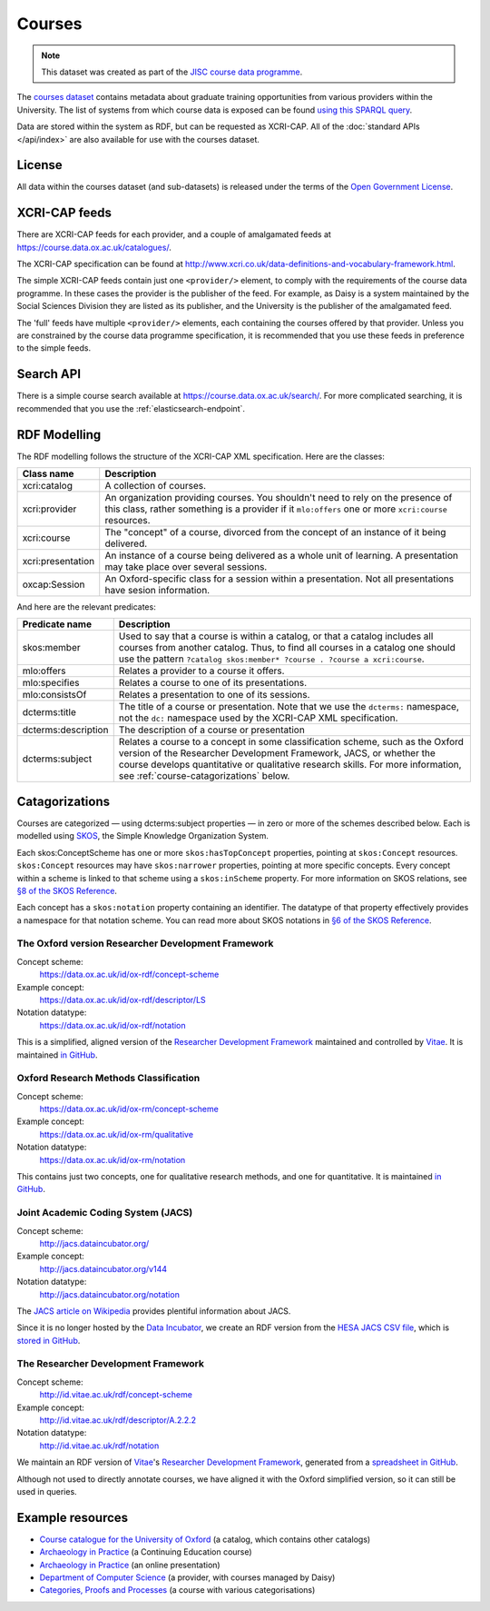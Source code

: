 Courses
=======

.. note::

   This dataset was created as part of the `JISC course data programme
   <http://www.jisc.ac.uk/whatwedo/programmes/elearning/coursedata.aspx>`_.

The `courses dataset <https://data.ox.ac.uk/id/dataset/courses>`_ contains
metadata about graduate training opportunities from various providers within
the University. The list of systems from which course data is exposed can be
found `using this SPARQL query <https://data.ox.ac.uk/sparql/?query=SELECT+*+WHERE+{%0D%0A++%3Chttps%3A%2F%2Fdata.ox.ac.uk%2Fid%2Fdataset%2Fcourses%3E+void%3Asubset+%3Fsubset+.%0D%0A++%3Fsubset%0D%0A++++rdfs%3Alabel+%3Fname+%3B%0D%0A++++dcterms%3Apublisher%2Fdc%3Atitle+%3Fprovider%0D%0A}&format=&common_prefixes=on>`_.

Data are stored within the system as RDF, but can be requested as XCRI-CAP. All
of the :doc:`standard APIs </api/index>` are also available for use with the
courses dataset.


License
-------

All data within the courses dataset (and sub-datasets) is released under the
terms of the `Open Government License
<http://www.nationalarchives.gov.uk/doc/open-government-licence/>`_.

XCRI-CAP feeds
--------------

There are XCRI-CAP feeds for each provider, and a couple of amalgamated feeds
at https://course.data.ox.ac.uk/catalogues/.

The XCRI-CAP specification can be found at
http://www.xcri.co.uk/data-definitions-and-vocabulary-framework.html.

The simple XCRI-CAP feeds contain just one ``<provider/>`` element, to comply
with the requirements of the course data programme. In these cases the provider
is the publisher of the feed. For example, as Daisy is a system maintained by
the Social Sciences Division they are listed as its publisher, and the
University is the publisher of the amalgamated feed.

The 'full' feeds have multiple ``<provider/>`` elements, each containing the
courses offered by that provider. Unless you are constrained by the course data
programme specification, it is recommended that you use these feeds in
preference to the simple feeds.


Search API
----------

There is a simple course search available at
https://course.data.ox.ac.uk/search/. For more complicated searching, it is
recommended that you use the :ref:`elasticsearch-endpoint`.


RDF Modelling
-------------

The RDF modelling follows the structure of the XCRI-CAP XML specification. Here
are the classes:

=================== ==========================================================
Class name          Description
=================== ==========================================================
xcri:catalog        A collection of courses.
xcri:provider       An organization providing courses. You shouldn't need to
                    rely on the presence of this class, rather something is a
                    provider if it ``mlo:offers`` one or more ``xcri:course``
                    resources.
xcri:course         The "concept" of a course, divorced from the concept of an
                    instance of it being delivered.
xcri:presentation   An instance of a course being delivered as a whole unit of
                    learning. A presentation may take place over several
                    sessions.
oxcap:Session       An Oxford-specific class for a session within a
                    presentation. Not all presentations have sesion
                    information.
=================== ==========================================================

And here are the relevant predicates:

=================== ==========================================================
Predicate name      Description
=================== ==========================================================
skos:member         Used to say that a course is within a catalog, or that a
                    catalog includes all courses from another catalog. Thus,
                    to find all courses in a catalog one should use the
                    pattern
                    ``?catalog skos:member* ?course . ?course a xcri:course``.
mlo:offers          Relates a provider to a course it offers.
mlo:specifies       Relates a course to one of its presentations.
mlo:consistsOf      Relates a presentation to one of its sessions.
dcterms:title       The title of a course or presentation. Note that we use
                    the ``dcterms:`` namespace, not the ``dc:`` namespace used
                    by the XCRI-CAP XML specification.
dcterms:description The description of a course or presentation
dcterms:subject     Relates a course to a concept in some classification
                    scheme, such as the Oxford version of the Researcher
                    Development Framework, JACS, or whether the course
                    develops quantitative or qualitative research skills. For
                    more information, see :ref:`course-catagorizations` below.
=================== ==========================================================

.. _course-catagorizations:

Catagorizations
---------------

Courses are categorized — using dcterms:subject properties — in zero or more of
the schemes described below. Each is modelled using `SKOS
<http://www.w3.org/2004/02/skos/>`_, the Simple Knowledge Organization System.

Each skos:ConceptScheme has one or more ``skos:hasTopConcept`` properties,
pointing at ``skos:Concept`` resources. ``skos:Concept`` resources may have
``skos:narrower`` properties, pointing at more specific concepts. Every concept
within a scheme is linked to that scheme using a ``skos:inScheme`` property.
For more information on SKOS relations, see `§8 of the SKOS Reference
<http://www.w3.org/TR/skos-reference/#semantic-relations>`_.

Each concept has a ``skos:notation`` property containing an identifier. The
datatype of that property effectively provides a namespace for that notation
scheme. You can read more about SKOS notations in `§6 of the SKOS Reference
<http://www.w3.org/TR/skos-reference/#notations>`_.

The Oxford version Researcher Development Framework
~~~~~~~~~~~~~~~~~~~~~~~~~~~~~~~~~~~~~~~~~~~~~~~~~~~

Concept scheme:
  https://data.ox.ac.uk/id/ox-rdf/concept-scheme
Example concept:
  https://data.ox.ac.uk/id/ox-rdf/descriptor/LS
Notation datatype:
  https://data.ox.ac.uk/id/ox-rdf/notation

This is a simplified, aligned version of the `Researcher Development Framework
<http://www.vitae.ac.uk/researchers/428241/Researcher-Development-Framework.html>`_
maintained and controlled by `Vitae <http://www.vitae.ac.uk/>`_. It is
maintained `in GitHub
<https://github.com/ox-it/xcri-rdf/tree/master/thesauri/oxRDF>`_.

Oxford Research Methods Classification
~~~~~~~~~~~~~~~~~~~~~~~~~~~~~~~~~~~~~~

Concept scheme:
  https://data.ox.ac.uk/id/ox-rm/concept-scheme
Example concept:
  https://data.ox.ac.uk/id/ox-rm/qualitative
Notation datatype:
  https://data.ox.ac.uk/id/ox-rm/notation

This contains just two concepts, one for qualitative research methods, and one
for quantitative. It is maintained `in GitHub
<https://github.com/ox-it/xcri-rdf/tree/master/thesauri/oxRM>`_.

Joint Academic Coding System (JACS)
~~~~~~~~~~~~~~~~~~~~~~~~~~~~~~~~~~~

Concept scheme:
  `http://jacs.dataincubator.org/ <https://data.ox.ac.uk/doc/?uri=http%3A%2F%2Fjacs.dataincubator.org%2F>`_
Example concept:
  `http://jacs.dataincubator.org/v144 <https://data.ox.ac.uk/doc/?uri=http%3A%2F%2Fjacs.dataincubator.org%2Fv144>`_
Notation datatype:
  `http://jacs.dataincubator.org/notation <https://data.ox.ac.uk/doc/?uri=http%3A%2F%2Fjacs.dataincubator.org%2Fnotation>`_

The `JACS article on Wikipedia
<http://en.wikipedia.org/wiki/Joint_Academic_Classification_of_Subjects>`_
provides plentiful information about JACS.

Since it is no longer hosted by the `Data Incubator
<http://dataincubator.org/>`_, we create an RDF version from the `HESA JACS CSV
file <http://www.hesa.ac.uk/dox/jacs/JACS.csv>`_, which is `stored in GitHub
<https://github.com/ox-it/xcri-rdf/tree/master/thesauri/jacs>`_.

The Researcher Development Framework
~~~~~~~~~~~~~~~~~~~~~~~~~~~~~~~~~~~~

Concept scheme:
  `http://id.vitae.ac.uk/rdf/concept-scheme <https://data.ox.ac.uk/doc/?uri=http%3A%2F%2Fid.vitae.ac.uk%2Frdf%2Fconcept-scheme>`_
Example concept:
  `http://id.vitae.ac.uk/rdf/descriptor/A.2.2.2 <https://data.ox.ac.uk/doc/?uri=http%3A%2F%2Fid.vitae.ac.uk%2Frdf%2Fdescriptor%2FA.2.2.2>`_
Notation datatype:
  http://id.vitae.ac.uk/rdf/notation

We maintain an RDF version of `Vitae`_'s `Researcher Development Framework`_,
generated from a `spreadsheet in GitHub
<https://github.com/ox-it/xcri-rdf/tree/master/thesauri/vitaeRDF>`_.

Although not used to directly annotate courses, we have aligned it with the
Oxford simplified version, so it can still be used in queries.


Example resources
-----------------

* `Course catalogue for the University of Oxford <https://course.data.ox.ac.uk/id/catalogue>`_ (a catalog, which contains other catalogs)
* `Archaeology in Practice <http://course.data.ox.ac.uk/id/continuing-education/course/V400-201>`_ (a Continuing Education course)
* `Archaeology in Practice <http://course.data.ox.ac.uk/id/continuing-education/presentation/O12P495AHV>`_ (an online presentation)
* `Department of Computer Science <https://data.ox.ac.uk/doc:oxpoints/23232561>`_ (a provider, with courses managed by Daisy)
* `Categories, Proofs and Processes <https://course.data.ox.ac.uk/id/daisy/course/6200>`_ (a course with various categorisations)

